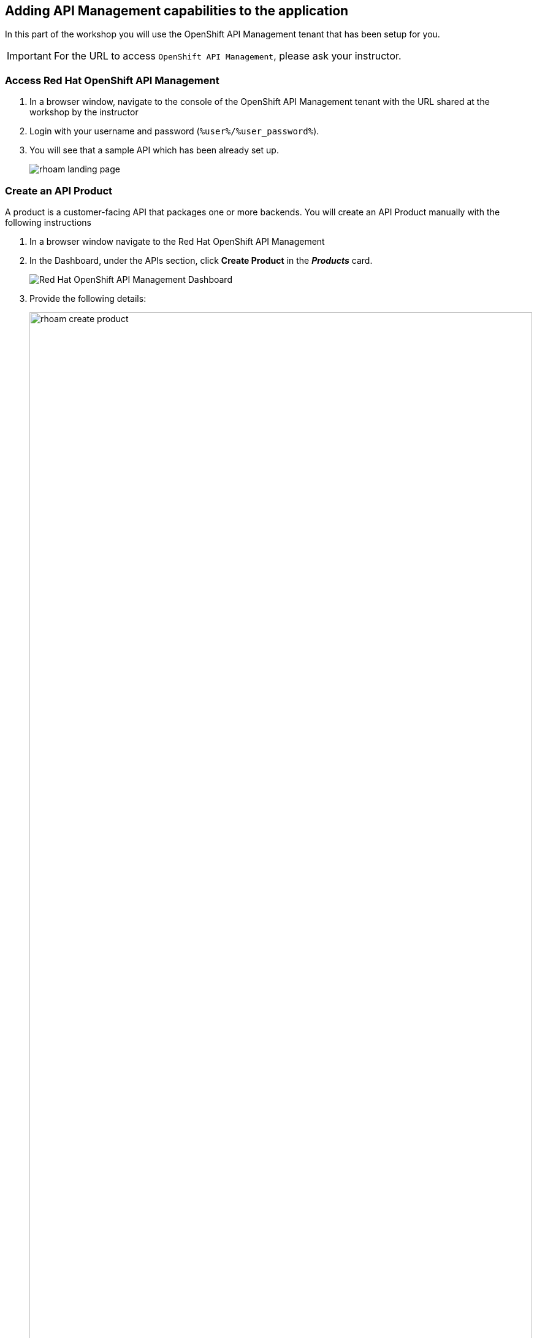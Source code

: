 
== Adding API Management capabilities to the application

In this part of the workshop you will use the  OpenShift API Management tenant that has been setup for you. +

[IMPORTANT]
====
For the URL to access `OpenShift API Management`, please ask your instructor. 
====

=== Access Red Hat OpenShift API Management
. In a browser window, navigate to the console of the OpenShift API Management tenant with the URL shared at the workshop by the instructor
. Login with your username and password (`%user%/%user_password%`). 
. You will see that a sample API which has been already set up.
+
image::images/rhoam-landing-page.png[]


=== Create an API Product

A product is a customer-facing API that packages one or more backends. You will create an API  Product manually with the following instructions

. In a browser window navigate to the Red Hat OpenShift API Management
. In the Dashboard, under the APIs section, click *Create Product* in the *_Products_* card.
+
image::images/rhoam-dashboard.png[Red Hat OpenShift API Management Dashboard]

. Provide the following details:
+
image::images/rhoam-create-product.png[width=100%] 
+
[options=header]
[width=60%]
|========================================================================
|Field          | Value
| Name          |  `globex-product-catalog`
| System name   | `globex-product-catalog`
| Description   |  `Product Catalog  API for the Globex online app`
|========================================================================

. Click *Create Product*.
. A Product `globex-product-catalog` is created and you are taken to the Product Overview page
+
image:images/rhoam-create-product-overview.png[]

=== Create an API Backend
. Navigate back to the Dashboard. Click `Create Backend` in the *_Backends_* card found in the APIs section.
. Provide the following details.
+
image::images/rhoam-create-backend.png[]
+
[options=header]
|========================================================================
| Field             | Value
| Name              | `globex-catalog-backend`
| System name       | `globex-catalog-backend`
| Description       | `Backend for the Product Catalog  service`
| Private endpoint  | `%catalog_service_url%`
|========================================================================
+
.[underline]#Click to learn how to fetch Private endpoint by yourself#
[%collapsible]
====
** In a browser window, navigate to the console of the lab OpenShift cluster at link:%openshift_cluster_console%[role=external,window=_blank]. Login with your username and password (`%user%/%user_password%`). Open the *Developer* perspective in the *globex-%user%* namespace.
** Click on the `*catalog icon*` to see the deployment details appear on the right hand side.
+
image::images/rhoam-globex-deployment-topology-catalog-service.png[]
** Under the `Resources` tab, copy the `Location` URL as present at the bottom of this under `Routes`. This would look something like this `%catalog_service_url%`
* You will use this base URL as  the `Private endpoint` while creating the Backend
====

. Click *Create Backend*
. The Backend overview page is presented 
+
image::images/rhoam-backend-overview.png[]


=== Add  Backend to Product
. Click on the selector option right next to the logo and choose `Products`
. Choose the Product `*globex-product-catalog*` product from the list of products. 
. Navigate to  *Integration > Backend* from the left-hand menu.
+
image::images/rhoam-backend-landing.png[]
. Click on *Add Backend*, choose `globex-catalog-backend` from the dropdown, and click the *Add to Product* button
+
image::images/rhoam-add-backend-to-product.png[width=100%]
. You will see the new Backend `globex-catalog-backend` being listed now.
+
image::images/rhoam-add-backend-to-product-success.png[]

=== Create an application plan to define a customer-facing API product

. Navigate to the `globex-product-catalog` Product again if necessary.
. In `Applications > Application Plans` menu on the left hand side, click on *Create Application Plan*
+
image:images/rhoam-create-app-plan-list.png[]
. Provide the following details:
+
image::images/rhoam-create-app-plan.png[]
+
[options=header]
[width="60%"] 
|============================================
| Field         | Value
| Name          | `globex-product-catalog-app-plan`
| System name   | `globex-product-catalog-app-plan`
|============================================


. Click *Create Application Plan*.
. The application plan will be created and listed now. Click on the `*Publish*` option from the kebab menu displayed as shown in the screenshot.
+
image::images/rhoam-create-app-plan-success.png[]
. The state of the application plan will now be displayed as `published`
+
image::images/rhoam-create-app-plan-published.png[]


=== Create applications for the default account

[NOTE]
====
An application is always associated with an application plan. Applications are stored within developer accounts.
====

. Navigate to `Audience > Accounts > Listing` from the dropdown menu near top-left of the page.
. For the purpose of this labs, you will use the default `Developer` account that has already been created.
+
image::images/rhoam-developer-account.png[]
. Click on the `+++<u>1 Application</u>+++` link on the top of the page to navigate to the  *Application tab* of this account.
+
image::images/rhoam-audience-add-app.png[]
. You will see the list of applications associated to this user. Note that there is already the default application which has been associated with this user. 
. Click `*Create Application*`. You will view the `*New Application*` page
. Choose the following details in the `New Application` page:
+
image::images/rhoam-create-app.png[]
+
[options=header] 
[width="60%"] 
|==========================================
| Field             | Value
| Product           | `globex-product-catalog`
| Application plan | `globex-product-catalog-app-plan`
| Name              |  `globex-product-catalog-application`
| Description       | `Globex Product Catalog Developer App`
|==========================================

. Click `*Create Application*` button.
. You can see your new application details now
+
image::images/rhoam-create-app-success.png[]
. Make a note of the `User Key` that is displayed under the `API Credentials` section. This will be used while making calls to the API.


=== Test integration of the API

. Navigate to the Product > *globex-product-catalog* > `Integration` > `Configuration`
. Under *APIcast Configuration*, click `*Promote to Staging APIcast*` to promote the new APIcast configuration to staging.
+
image::images/rhoam-promote-staging.png[]

. To test requests to your API product, copy the URL provided along with the curl command in the *Example curl for testing* section. 
+
image::images/rhoam-curl-test-api.png[]
. Include the path `services/products` in the URL so that it looks like this
`https://globex-product-catalog-jaya-rhoam101-apicast-staging.apps.rhoam-ds-prod.xe9u.p1.openshiftapps.com:443/services/products?user_key=5f378fb68add26d7c9a17a0d725f9afa`
. Paste the URL in the address field of a browser tab and press enter
. You will see the response JSON being displayed 
+
image::images/rhoam-final-response.png[]
** To check if the API Management is actually securing the API, try altering the api_key's value in the URL. You will receive an  `Authentication failed` error
. Back in the API Mangement portal, Click on the *Analytics -> Traffic* link on the left hand side menu for the `globex-product-catalog` product. You will see the Hits details. This section provides insights in terms of the number hits for the product and other traffic analysis details as well.
+
image::images/rhoam-api-traffic.png[]

[NOTE]
====
This OpenShift API Management tenant is setup specifically for this workshop. If you would like to try it out later you can use the http://red.ht/rhoam-sandbox[OpenShift API Management Developer Sandbox,role=external,window=_blank] for a free trial acccount
====
 
